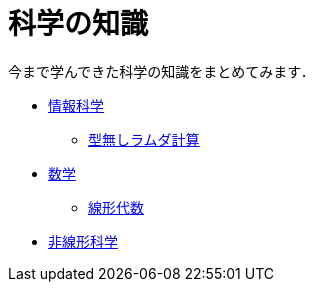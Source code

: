 = 科学の知識
:description: 今まで学んできた科学の知識をまとめてみます．

今まで学んできた科学の知識をまとめてみます．

* link:/science/information.html[情報科学]
** link:/science/lambda.html[型無しラムダ計算]
* link:/science/math/[数学]
** link:/science/math/linear.html[線形代数]
* link:/science/nonlinear.html[非線形科学]
// * link:./statistics.html[統計学]
